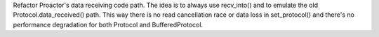 Refactor Proactor's data receiving code path.  The idea is to always use
recv_into() and to emulate the old Protocol.data_received() path. This way
there is no read cancellation race or data loss in set_protocol() and
there's no performance degradation for both Protocol and BufferedProtocol.
